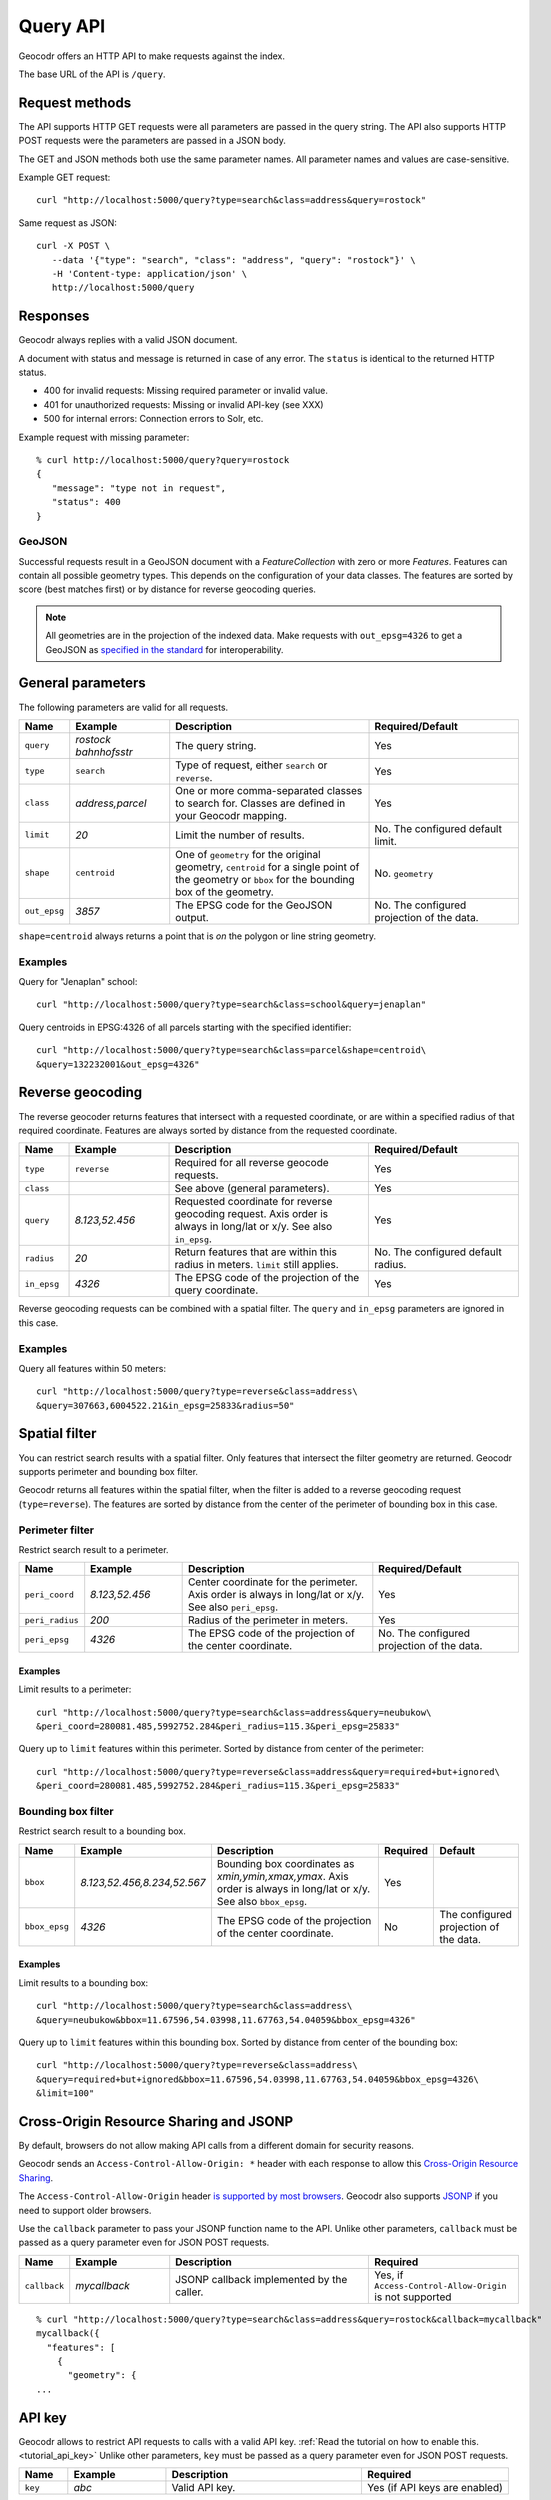 Query API
=========


Geocodr offers an HTTP API to make requests against the index.

The base URL of the API is ``/query``.


Request methods
---------------

The API supports HTTP GET requests were all parameters are passed in the query string. The API also supports HTTP POST requests were the parameters are passed in a JSON body.

The GET and JSON methods both use the same parameter names. All parameter names and values are case-sensitive.


Example GET request::

   curl "http://localhost:5000/query?type=search&class=address&query=rostock"


Same request as JSON::

   curl -X POST \
      --data '{"type": "search", "class": "address", "query": "rostock"}' \
      -H 'Content-type: application/json' \
      http://localhost:5000/query



Responses
---------

Geocodr always replies with a valid JSON document.

A document with status and message is returned in case of any error. The ``status`` is identical to the returned HTTP status.

- 400 for invalid requests: Missing required parameter or invalid value.
- 401 for unauthorized requests: Missing or invalid API-key (see XXX)
- 500 for internal errors: Connection errors to Solr, etc.

Example request with missing parameter::

   % curl http://localhost:5000/query?query=rostock
   {
      "message": "type not in request",
      "status": 400
   }


GeoJSON
~~~~~~~

Successful requests result in a GeoJSON document with a `FeatureCollection` with zero or more `Features`.
Features can contain all possible geometry types. This depends on the configuration of your data classes.
The features are sorted by score (best matches first) or by distance for reverse geocoding queries.

.. note:: All geometries are in the projection of the indexed data. Make requests with ``out_epsg=4326`` to get a GeoJSON as `specified in the standard <https://tools.ietf.org/html/rfc7946#section-4>`_ for interoperability.


General parameters
------------------

The following parameters are valid for all requests.


.. list-table::
   :widths: 10 20 40 30
   :header-rows: 1

   *  - Name
      - Example
      - Description
      - Required/Default
   *  - ``query``
      - `rostock bahnhofsstr`
      - The query string.
      - Yes
   *  - ``type``
      - ``search``
      - Type of request, either ``search`` or ``reverse``.
      - Yes
   *  - ``class``
      - `address,parcel`
      - One or more comma-separated classes to search for. Classes are defined in your Geocodr mapping.
      - Yes
   *  - ``limit``
      - `20`
      - Limit the number of results.
      - No. The configured default limit.
   *  - ``shape``
      - ``centroid``
      - One of ``geometry`` for the original geometry, ``centroid`` for a single point of the geometry or ``bbox`` for the bounding box of the geometry.
      - No. ``geometry``
   *  - ``out_epsg``
      - `3857`
      - The EPSG code for the GeoJSON output.
      - No. The configured projection of the data.

``shape=centroid`` always returns a point that is `on` the polygon or line string geometry.

Examples
~~~~~~~~

Query for "Jenaplan" school::
   
   curl "http://localhost:5000/query?type=search&class=school&query=jenaplan"

Query centroids in EPSG:4326 of all parcels starting with the specified identifier::
   
   curl "http://localhost:5000/query?type=search&class=parcel&shape=centroid\
   &query=132232001&out_epsg=4326"

Reverse geocoding
-----------------

The reverse geocoder returns features that intersect with a requested coordinate, or are within a specified radius of that required coordinate. Features are always sorted by distance from the requested coordinate.


.. list-table::
   :widths: 10 20 40 30
   :header-rows: 1

   *  - Name
      - Example
      - Description
      - Required/Default
   *  - ``type``
      - ``reverse``
      - Required for all reverse geocode requests.
      - Yes
   *  - ``class``
      -
      - See above (general parameters).
      - Yes
   *  - ``query``
      - `8.123,52.456`
      - Requested coordinate for reverse geocoding request. Axis order is always in long/lat or x/y. See also ``in_epsg``.
      - Yes
   *  - ``radius``
      - `20`
      - Return features that are within this radius in meters. ``limit`` still applies.
      - No. The configured default radius.
   *  - ``in_epsg``
      - `4326`
      - The EPSG code of the projection of the query coordinate.
      - Yes

Reverse geocoding requests can be combined with a spatial filter. The ``query`` and ``in_epsg`` parameters are ignored in this case.

Examples
~~~~~~~~

Query all features within 50 meters::
   
   curl "http://localhost:5000/query?type=reverse&class=address\
   &query=307663,6004522.21&in_epsg=25833&radius=50"

Spatial filter
--------------

You can restrict search results with a spatial filter. Only features that intersect the filter geometry are returned. Geocodr supports perimeter and bounding box filter.

Geocodr returns all features within the spatial filter, when the filter is added to a reverse geocoding request (``type=reverse``). The features are sorted by distance from the center of the perimeter of bounding box in this case.


Perimeter filter
~~~~~~~~~~~~~~~~

Restrict search result to a perimeter. 

.. list-table::
   :widths: 10 20 40 30
   :header-rows: 1

   *  - Name
      - Example
      - Description
      - Required/Default
   *  - ``peri_coord``
      - `8.123,52.456`
      - Center coordinate for the perimeter. Axis order is always in long/lat or x/y. See also ``peri_epsg``.
      - Yes
   *  - ``peri_radius``
      - `200`
      - Radius of the perimeter in meters.
      - Yes
   *  - ``peri_epsg``
      - `4326`
      - The EPSG code of the projection of the center coordinate.
      - No. The configured projection of the data.


Examples
^^^^^^^^

Limit results to a perimeter::

   curl "http://localhost:5000/query?type=search&class=address&query=neubukow\
   &peri_coord=280081.485,5992752.284&peri_radius=115.3&peri_epsg=25833"

Query up to ``limit`` features within this perimeter. Sorted by distance from center of the perimeter::

   curl "http://localhost:5000/query?type=reverse&class=address&query=required+but+ignored\
   &peri_coord=280081.485,5992752.284&peri_radius=115.3&peri_epsg=25833"

Bounding box filter
~~~~~~~~~~~~~~~~~~~

Restrict search result to a bounding box. 

.. list-table::
   :widths: 10 20 40 10 20
   :header-rows: 1

   *  - Name
      - Example
      - Description
      - Required
      - Default
   *  - ``bbox``
      - `8.123,52.456,8.234,52.567`
      - Bounding box coordinates as `xmin,ymin,xmax,ymax`. Axis order is always in long/lat or x/y. See also ``bbox_epsg``.
      - Yes
      -
   *  - ``bbox_epsg``
      - `4326`
      - The EPSG code of the projection of the center coordinate.
      - No
      - The configured projection of the data.


Examples
^^^^^^^^

Limit results to a bounding box::

   curl "http://localhost:5000/query?type=search&class=address\
   &query=neubukow&bbox=11.67596,54.03998,11.67763,54.04059&bbox_epsg=4326"

Query up to ``limit`` features within this bounding box. Sorted by distance from center of the bounding box::

   curl "http://localhost:5000/query?type=reverse&class=address\
   &query=required+but+ignored&bbox=11.67596,54.03998,11.67763,54.04059&bbox_epsg=4326\
   &limit=100"


Cross-Origin Resource Sharing and JSONP
---------------------------------------

By default, browsers do not allow making API calls from a different domain for security reasons.

Geocodr sends an ``Access-Control-Allow-Origin: *`` header with each response to allow this `Cross-Origin Resource Sharing <https://developer.mozilla.org/en-US/docs/Web/HTTP/CORS>`_.

The ``Access-Control-Allow-Origin`` header `is supported by most browsers <https://caniuse.com/#search=cors>`_. Geocodr also supports `JSONP <https://en.wikipedia.org/wiki/JSONP>`_ if you need to support older browsers. 

Use the ``callback`` parameter to pass your JSONP function name to the API. Unlike other parameters, ``callback`` must be passed as a query parameter even for JSON POST requests.

.. list-table::
   :widths: 10 20 40 30
   :header-rows: 1

   *  - Name
      - Example
      - Description
      - Required
   *  - ``callback``
      - `mycallback`
      - JSONP callback implemented by the caller.
      - Yes, if ``Access-Control-Allow-Origin`` is not supported

::

   % curl "http://localhost:5000/query?type=search&class=address&query=rostock&callback=mycallback"
   mycallback({
     "features": [
       {
         "geometry": {
   ...


.. _api_key:

API key
-------

Geocodr allows to restrict API requests to calls with a valid API key. :ref:`Read the tutorial on how to enable this. <tutorial_api_key>` Unlike other parameters, ``key`` must be passed as a query parameter even for JSON POST requests.


.. list-table::
   :widths: 10 20 40 30
   :header-rows: 1

   *  - Name
      - Example
      - Description
      - Required
   *  - ``key``
      - `abc`
      - Valid API key.
      - Yes (if API keys are enabled)
